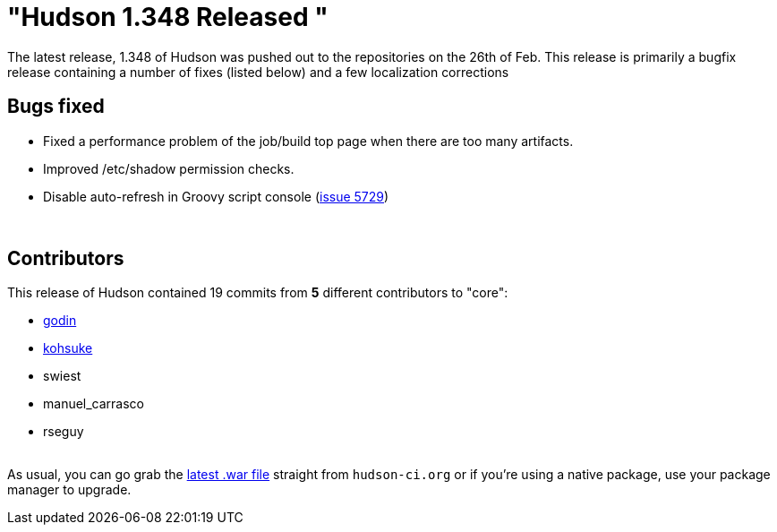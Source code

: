 = "Hudson 1.348 Released "
:page-tags: development , feedback ,just for fun ,links
:page-author: rtyler

The latest release, 1.348 of Hudson was pushed out to the repositories on the 26th of Feb. This release is primarily a bugfix release containing a number of fixes (listed below) and a few localization corrections

== Bugs fixed

* Fixed a performance problem of the job/build top page when there are too many artifacts.
* Improved /etc/shadow permission checks.
* Disable auto-refresh in Groovy script console (https://issues.jenkins.io/browse/JENKINS-5729[issue 5729])

{blank} +

== Contributors

This release of Hudson contained 19 commits from *5* different contributors to "core":

* https://twitter.com/_godin_[godin]
* https://twitter.com/kohsukekawa[kohsuke]
* swiest
* manuel_carrasco
* rseguy

{blank} +
As usual, you can go grab the http://mirrors.jenkins.io/war-stable/latest/jenkins.war[latest .war file] straight from `hudson-ci.org` or if you're using a native package, use your package manager to upgrade.
